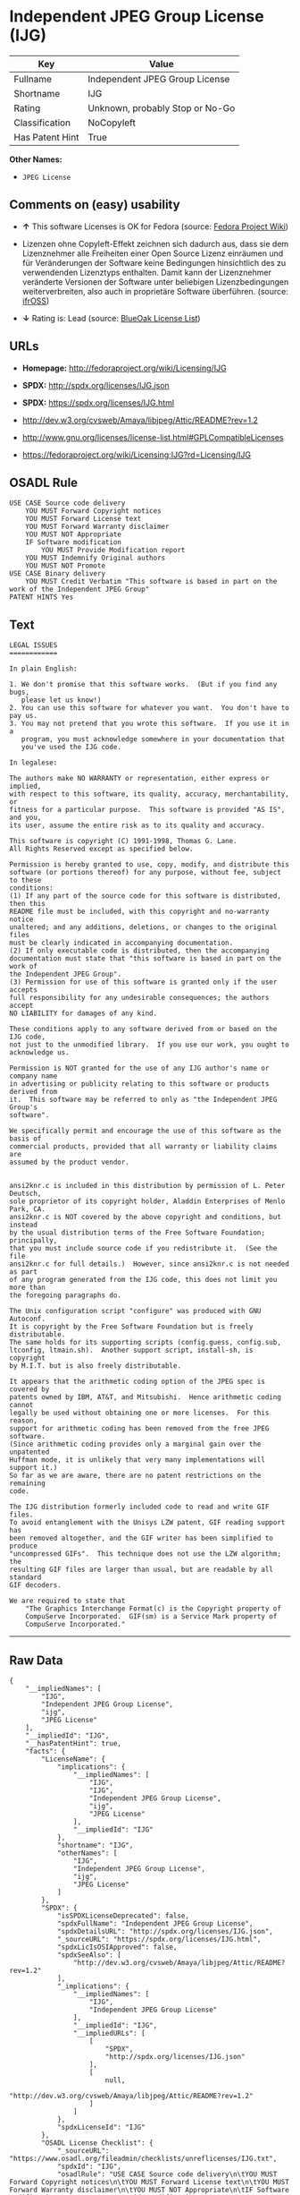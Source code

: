* Independent JPEG Group License (IJG)

| Key               | Value                             |
|-------------------+-----------------------------------|
| Fullname          | Independent JPEG Group License    |
| Shortname         | IJG                               |
| Rating            | Unknown, probably Stop or No-Go   |
| Classification    | NoCopyleft                        |
| Has Patent Hint   | True                              |

*Other Names:*

- =JPEG License=

** Comments on (easy) usability

- *↑* This software Licenses is OK for Fedora (source:
  [[https://fedoraproject.org/wiki/Licensing:Main?rd=Licensing][Fedora
  Project Wiki]])

- Lizenzen ohne Copyleft-Effekt zeichnen sich dadurch aus, dass sie dem
  Lizenznehmer alle Freiheiten einer Open Source Lizenz einräumen und
  für Veränderungen der Software keine Bedingungen hinsichtlich des zu
  verwendenden Lizenztyps enthalten. Damit kann der Lizenznehmer
  veränderte Versionen der Software unter beliebigen Lizenzbedingungen
  weiterverbreiten, also auch in proprietäre Software überführen.
  (source: [[https://ifross.github.io/ifrOSS/Lizenzcenter][ifrOSS]])

- *↓* Rating is: Lead (source:
  [[https://blueoakcouncil.org/list][BlueOak License List]])

** URLs

- *Homepage:* http://fedoraproject.org/wiki/Licensing/IJG

- *SPDX:* http://spdx.org/licenses/IJG.json

- *SPDX:* https://spdx.org/licenses/IJG.html

- http://dev.w3.org/cvsweb/Amaya/libjpeg/Attic/README?rev=1.2

- http://www.gnu.org/licenses/license-list.html#GPLCompatibleLicenses

- https://fedoraproject.org/wiki/Licensing:IJG?rd=Licensing/IJG

** OSADL Rule

#+BEGIN_EXAMPLE
    USE CASE Source code delivery
    	YOU MUST Forward Copyright notices
    	YOU MUST Forward License text
    	YOU MUST Forward Warranty disclaimer
    	YOU MUST NOT Appropriate
    	IF Software modification
    		YOU MUST Provide Modification report
    	YOU MUST Indemnify Original authors
    	YOU MUST NOT Promote
    USE CASE Binary delivery
    	YOU MUST Credit Verbatim "This software is based in part on the work of the Independent JPEG Group"
    PATENT HINTS Yes
#+END_EXAMPLE

** Text

#+BEGIN_EXAMPLE
    LEGAL ISSUES
    ============

    In plain English:

    1. We don't promise that this software works.  (But if you find any bugs,
       please let us know!)
    2. You can use this software for whatever you want.  You don't have to pay us.
    3. You may not pretend that you wrote this software.  If you use it in a
       program, you must acknowledge somewhere in your documentation that
       you've used the IJG code.

    In legalese:

    The authors make NO WARRANTY or representation, either express or implied,
    with respect to this software, its quality, accuracy, merchantability, or
    fitness for a particular purpose.  This software is provided "AS IS", and you,
    its user, assume the entire risk as to its quality and accuracy.

    This software is copyright (C) 1991-1998, Thomas G. Lane.
    All Rights Reserved except as specified below.

    Permission is hereby granted to use, copy, modify, and distribute this
    software (or portions thereof) for any purpose, without fee, subject to these
    conditions:
    (1) If any part of the source code for this software is distributed, then this
    README file must be included, with this copyright and no-warranty notice
    unaltered; and any additions, deletions, or changes to the original files
    must be clearly indicated in accompanying documentation.
    (2) If only executable code is distributed, then the accompanying
    documentation must state that "this software is based in part on the work of
    the Independent JPEG Group".
    (3) Permission for use of this software is granted only if the user accepts
    full responsibility for any undesirable consequences; the authors accept
    NO LIABILITY for damages of any kind.

    These conditions apply to any software derived from or based on the IJG code,
    not just to the unmodified library.  If you use our work, you ought to
    acknowledge us.

    Permission is NOT granted for the use of any IJG author's name or company name
    in advertising or publicity relating to this software or products derived from
    it.  This software may be referred to only as "the Independent JPEG Group's
    software".

    We specifically permit and encourage the use of this software as the basis of
    commercial products, provided that all warranty or liability claims are
    assumed by the product vendor.


    ansi2knr.c is included in this distribution by permission of L. Peter Deutsch,
    sole proprietor of its copyright holder, Aladdin Enterprises of Menlo Park, CA.
    ansi2knr.c is NOT covered by the above copyright and conditions, but instead
    by the usual distribution terms of the Free Software Foundation; principally,
    that you must include source code if you redistribute it.  (See the file
    ansi2knr.c for full details.)  However, since ansi2knr.c is not needed as part
    of any program generated from the IJG code, this does not limit you more than
    the foregoing paragraphs do.

    The Unix configuration script "configure" was produced with GNU Autoconf.
    It is copyright by the Free Software Foundation but is freely distributable.
    The same holds for its supporting scripts (config.guess, config.sub,
    ltconfig, ltmain.sh).  Another support script, install-sh, is copyright
    by M.I.T. but is also freely distributable.

    It appears that the arithmetic coding option of the JPEG spec is covered by
    patents owned by IBM, AT&T, and Mitsubishi.  Hence arithmetic coding cannot
    legally be used without obtaining one or more licenses.  For this reason,
    support for arithmetic coding has been removed from the free JPEG software.
    (Since arithmetic coding provides only a marginal gain over the unpatented
    Huffman mode, it is unlikely that very many implementations will support it.)
    So far as we are aware, there are no patent restrictions on the remaining
    code.

    The IJG distribution formerly included code to read and write GIF files.
    To avoid entanglement with the Unisys LZW patent, GIF reading support has
    been removed altogether, and the GIF writer has been simplified to produce
    "uncompressed GIFs".  This technique does not use the LZW algorithm; the
    resulting GIF files are larger than usual, but are readable by all standard
    GIF decoders.

    We are required to state that
        "The Graphics Interchange Format(c) is the Copyright property of
        CompuServe Incorporated.  GIF(sm) is a Service Mark property of
        CompuServe Incorporated."
#+END_EXAMPLE

--------------

** Raw Data

#+BEGIN_EXAMPLE
    {
        "__impliedNames": [
            "IJG",
            "Independent JPEG Group License",
            "ijg",
            "JPEG License"
        ],
        "__impliedId": "IJG",
        "__hasPatentHint": true,
        "facts": {
            "LicenseName": {
                "implications": {
                    "__impliedNames": [
                        "IJG",
                        "IJG",
                        "Independent JPEG Group License",
                        "ijg",
                        "JPEG License"
                    ],
                    "__impliedId": "IJG"
                },
                "shortname": "IJG",
                "otherNames": [
                    "IJG",
                    "Independent JPEG Group License",
                    "ijg",
                    "JPEG License"
                ]
            },
            "SPDX": {
                "isSPDXLicenseDeprecated": false,
                "spdxFullName": "Independent JPEG Group License",
                "spdxDetailsURL": "http://spdx.org/licenses/IJG.json",
                "_sourceURL": "https://spdx.org/licenses/IJG.html",
                "spdxLicIsOSIApproved": false,
                "spdxSeeAlso": [
                    "http://dev.w3.org/cvsweb/Amaya/libjpeg/Attic/README?rev=1.2"
                ],
                "_implications": {
                    "__impliedNames": [
                        "IJG",
                        "Independent JPEG Group License"
                    ],
                    "__impliedId": "IJG",
                    "__impliedURLs": [
                        [
                            "SPDX",
                            "http://spdx.org/licenses/IJG.json"
                        ],
                        [
                            null,
                            "http://dev.w3.org/cvsweb/Amaya/libjpeg/Attic/README?rev=1.2"
                        ]
                    ]
                },
                "spdxLicenseId": "IJG"
            },
            "OSADL License Checklist": {
                "_sourceURL": "https://www.osadl.org/fileadmin/checklists/unreflicenses/IJG.txt",
                "spdxId": "IJG",
                "osadlRule": "USE CASE Source code delivery\n\tYOU MUST Forward Copyright notices\n\tYOU MUST Forward License text\n\tYOU MUST Forward Warranty disclaimer\n\tYOU MUST NOT Appropriate\n\tIF Software modification\n\t\tYOU MUST Provide Modification report\n\tYOU MUST Indemnify Original authors\n\tYOU MUST NOT Promote\nUSE CASE Binary delivery\n\tYOU MUST Credit Verbatim \"This software is based in part on the work of the Independent JPEG Group\"\nPATENT HINTS Yes\n",
                "_implications": {
                    "__impliedNames": [
                        "IJG"
                    ],
                    "__hasPatentHint": true
                }
            },
            "Fedora Project Wiki": {
                "GPLv2 Compat?": "Yes",
                "rating": "Good",
                "Upstream URL": "https://fedoraproject.org/wiki/Licensing/IJG",
                "GPLv3 Compat?": "Yes",
                "Short Name": "IJG",
                "licenseType": "license",
                "_sourceURL": "https://fedoraproject.org/wiki/Licensing:Main?rd=Licensing",
                "Full Name": "Independent JPEG Group License",
                "FSF Free?": "Yes",
                "_implications": {
                    "__impliedNames": [
                        "Independent JPEG Group License"
                    ],
                    "__impliedJudgement": [
                        [
                            "Fedora Project Wiki",
                            {
                                "tag": "PositiveJudgement",
                                "contents": "This software Licenses is OK for Fedora"
                            }
                        ]
                    ]
                }
            },
            "Scancode": {
                "otherUrls": [
                    "http://dev.w3.org/cvsweb/Amaya/libjpeg/Attic/README?rev=1.2",
                    "http://www.gnu.org/licenses/license-list.html#GPLCompatibleLicenses"
                ],
                "homepageUrl": "http://fedoraproject.org/wiki/Licensing/IJG",
                "shortName": "JPEG License",
                "textUrls": null,
                "text": "LEGAL ISSUES\n============\n\nIn plain English:\n\n1. We don't promise that this software works.  (But if you find any bugs,\n   please let us know!)\n2. You can use this software for whatever you want.  You don't have to pay us.\n3. You may not pretend that you wrote this software.  If you use it in a\n   program, you must acknowledge somewhere in your documentation that\n   you've used the IJG code.\n\nIn legalese:\n\nThe authors make NO WARRANTY or representation, either express or implied,\nwith respect to this software, its quality, accuracy, merchantability, or\nfitness for a particular purpose.  This software is provided \"AS IS\", and you,\nits user, assume the entire risk as to its quality and accuracy.\n\nThis software is copyright (C) 1991-1998, Thomas G. Lane.\nAll Rights Reserved except as specified below.\n\nPermission is hereby granted to use, copy, modify, and distribute this\nsoftware (or portions thereof) for any purpose, without fee, subject to these\nconditions:\n(1) If any part of the source code for this software is distributed, then this\nREADME file must be included, with this copyright and no-warranty notice\nunaltered; and any additions, deletions, or changes to the original files\nmust be clearly indicated in accompanying documentation.\n(2) If only executable code is distributed, then the accompanying\ndocumentation must state that \"this software is based in part on the work of\nthe Independent JPEG Group\".\n(3) Permission for use of this software is granted only if the user accepts\nfull responsibility for any undesirable consequences; the authors accept\nNO LIABILITY for damages of any kind.\n\nThese conditions apply to any software derived from or based on the IJG code,\nnot just to the unmodified library.  If you use our work, you ought to\nacknowledge us.\n\nPermission is NOT granted for the use of any IJG author's name or company name\nin advertising or publicity relating to this software or products derived from\nit.  This software may be referred to only as \"the Independent JPEG Group's\nsoftware\".\n\nWe specifically permit and encourage the use of this software as the basis of\ncommercial products, provided that all warranty or liability claims are\nassumed by the product vendor.\n\n\nansi2knr.c is included in this distribution by permission of L. Peter Deutsch,\nsole proprietor of its copyright holder, Aladdin Enterprises of Menlo Park, CA.\nansi2knr.c is NOT covered by the above copyright and conditions, but instead\nby the usual distribution terms of the Free Software Foundation; principally,\nthat you must include source code if you redistribute it.  (See the file\nansi2knr.c for full details.)  However, since ansi2knr.c is not needed as part\nof any program generated from the IJG code, this does not limit you more than\nthe foregoing paragraphs do.\n\nThe Unix configuration script \"configure\" was produced with GNU Autoconf.\nIt is copyright by the Free Software Foundation but is freely distributable.\nThe same holds for its supporting scripts (config.guess, config.sub,\nltconfig, ltmain.sh).  Another support script, install-sh, is copyright\nby M.I.T. but is also freely distributable.\n\nIt appears that the arithmetic coding option of the JPEG spec is covered by\npatents owned by IBM, AT&T, and Mitsubishi.  Hence arithmetic coding cannot\nlegally be used without obtaining one or more licenses.  For this reason,\nsupport for arithmetic coding has been removed from the free JPEG software.\n(Since arithmetic coding provides only a marginal gain over the unpatented\nHuffman mode, it is unlikely that very many implementations will support it.)\nSo far as we are aware, there are no patent restrictions on the remaining\ncode.\n\nThe IJG distribution formerly included code to read and write GIF files.\nTo avoid entanglement with the Unisys LZW patent, GIF reading support has\nbeen removed altogether, and the GIF writer has been simplified to produce\n\"uncompressed GIFs\".  This technique does not use the LZW algorithm; the\nresulting GIF files are larger than usual, but are readable by all standard\nGIF decoders.\n\nWe are required to state that\n    \"The Graphics Interchange Format(c) is the Copyright property of\n    CompuServe Incorporated.  GIF(sm) is a Service Mark property of\n    CompuServe Incorporated.\"",
                "category": "Permissive",
                "osiUrl": null,
                "owner": "IJG - Independent JPEG Group",
                "_sourceURL": "https://github.com/nexB/scancode-toolkit/blob/develop/src/licensedcode/data/licenses/ijg.yml",
                "key": "ijg",
                "name": "Independent JPEG Group License",
                "spdxId": "IJG",
                "_implications": {
                    "__impliedNames": [
                        "ijg",
                        "JPEG License",
                        "IJG"
                    ],
                    "__impliedId": "IJG",
                    "__impliedCopyleft": [
                        [
                            "Scancode",
                            "NoCopyleft"
                        ]
                    ],
                    "__calculatedCopyleft": "NoCopyleft",
                    "__impliedText": "LEGAL ISSUES\n============\n\nIn plain English:\n\n1. We don't promise that this software works.  (But if you find any bugs,\n   please let us know!)\n2. You can use this software for whatever you want.  You don't have to pay us.\n3. You may not pretend that you wrote this software.  If you use it in a\n   program, you must acknowledge somewhere in your documentation that\n   you've used the IJG code.\n\nIn legalese:\n\nThe authors make NO WARRANTY or representation, either express or implied,\nwith respect to this software, its quality, accuracy, merchantability, or\nfitness for a particular purpose.  This software is provided \"AS IS\", and you,\nits user, assume the entire risk as to its quality and accuracy.\n\nThis software is copyright (C) 1991-1998, Thomas G. Lane.\nAll Rights Reserved except as specified below.\n\nPermission is hereby granted to use, copy, modify, and distribute this\nsoftware (or portions thereof) for any purpose, without fee, subject to these\nconditions:\n(1) If any part of the source code for this software is distributed, then this\nREADME file must be included, with this copyright and no-warranty notice\nunaltered; and any additions, deletions, or changes to the original files\nmust be clearly indicated in accompanying documentation.\n(2) If only executable code is distributed, then the accompanying\ndocumentation must state that \"this software is based in part on the work of\nthe Independent JPEG Group\".\n(3) Permission for use of this software is granted only if the user accepts\nfull responsibility for any undesirable consequences; the authors accept\nNO LIABILITY for damages of any kind.\n\nThese conditions apply to any software derived from or based on the IJG code,\nnot just to the unmodified library.  If you use our work, you ought to\nacknowledge us.\n\nPermission is NOT granted for the use of any IJG author's name or company name\nin advertising or publicity relating to this software or products derived from\nit.  This software may be referred to only as \"the Independent JPEG Group's\nsoftware\".\n\nWe specifically permit and encourage the use of this software as the basis of\ncommercial products, provided that all warranty or liability claims are\nassumed by the product vendor.\n\n\nansi2knr.c is included in this distribution by permission of L. Peter Deutsch,\nsole proprietor of its copyright holder, Aladdin Enterprises of Menlo Park, CA.\nansi2knr.c is NOT covered by the above copyright and conditions, but instead\nby the usual distribution terms of the Free Software Foundation; principally,\nthat you must include source code if you redistribute it.  (See the file\nansi2knr.c for full details.)  However, since ansi2knr.c is not needed as part\nof any program generated from the IJG code, this does not limit you more than\nthe foregoing paragraphs do.\n\nThe Unix configuration script \"configure\" was produced with GNU Autoconf.\nIt is copyright by the Free Software Foundation but is freely distributable.\nThe same holds for its supporting scripts (config.guess, config.sub,\nltconfig, ltmain.sh).  Another support script, install-sh, is copyright\nby M.I.T. but is also freely distributable.\n\nIt appears that the arithmetic coding option of the JPEG spec is covered by\npatents owned by IBM, AT&T, and Mitsubishi.  Hence arithmetic coding cannot\nlegally be used without obtaining one or more licenses.  For this reason,\nsupport for arithmetic coding has been removed from the free JPEG software.\n(Since arithmetic coding provides only a marginal gain over the unpatented\nHuffman mode, it is unlikely that very many implementations will support it.)\nSo far as we are aware, there are no patent restrictions on the remaining\ncode.\n\nThe IJG distribution formerly included code to read and write GIF files.\nTo avoid entanglement with the Unisys LZW patent, GIF reading support has\nbeen removed altogether, and the GIF writer has been simplified to produce\n\"uncompressed GIFs\".  This technique does not use the LZW algorithm; the\nresulting GIF files are larger than usual, but are readable by all standard\nGIF decoders.\n\nWe are required to state that\n    \"The Graphics Interchange Format(c) is the Copyright property of\n    CompuServe Incorporated.  GIF(sm) is a Service Mark property of\n    CompuServe Incorporated.\"",
                    "__impliedURLs": [
                        [
                            "Homepage",
                            "http://fedoraproject.org/wiki/Licensing/IJG"
                        ],
                        [
                            null,
                            "http://dev.w3.org/cvsweb/Amaya/libjpeg/Attic/README?rev=1.2"
                        ],
                        [
                            null,
                            "http://www.gnu.org/licenses/license-list.html#GPLCompatibleLicenses"
                        ]
                    ]
                }
            },
            "BlueOak License List": {
                "BlueOakRating": "Lead",
                "url": "https://spdx.org/licenses/IJG.html",
                "isPermissive": true,
                "_sourceURL": "https://blueoakcouncil.org/list",
                "name": "Independent JPEG Group License",
                "id": "IJG",
                "_implications": {
                    "__impliedNames": [
                        "IJG"
                    ],
                    "__impliedJudgement": [
                        [
                            "BlueOak License List",
                            {
                                "tag": "NegativeJudgement",
                                "contents": "Rating is: Lead"
                            }
                        ]
                    ],
                    "__impliedCopyleft": [
                        [
                            "BlueOak License List",
                            "NoCopyleft"
                        ]
                    ],
                    "__calculatedCopyleft": "NoCopyleft",
                    "__impliedURLs": [
                        [
                            "SPDX",
                            "https://spdx.org/licenses/IJG.html"
                        ]
                    ]
                }
            },
            "ifrOSS": {
                "ifrKind": "IfrNoCopyleft",
                "ifrURL": "https://fedoraproject.org/wiki/Licensing:IJG?rd=Licensing/IJG",
                "_sourceURL": "https://ifross.github.io/ifrOSS/Lizenzcenter",
                "ifrName": "Independent JPEG Group License",
                "ifrId": null,
                "_implications": {
                    "__impliedNames": [
                        "Independent JPEG Group License"
                    ],
                    "__impliedJudgement": [
                        [
                            "ifrOSS",
                            {
                                "tag": "NeutralJudgement",
                                "contents": "Lizenzen ohne Copyleft-Effekt zeichnen sich dadurch aus, dass sie dem Lizenznehmer alle Freiheiten einer Open Source Lizenz einrÃ¤umen und fÃ¼r VerÃ¤nderungen der Software keine Bedingungen hinsichtlich des zu verwendenden Lizenztyps enthalten. Damit kann der Lizenznehmer verÃ¤nderte Versionen der Software unter beliebigen Lizenzbedingungen weiterverbreiten, also auch in proprietÃ¤re Software Ã¼berfÃ¼hren."
                            }
                        ]
                    ],
                    "__impliedCopyleft": [
                        [
                            "ifrOSS",
                            "NoCopyleft"
                        ]
                    ],
                    "__calculatedCopyleft": "NoCopyleft",
                    "__impliedURLs": [
                        [
                            null,
                            "https://fedoraproject.org/wiki/Licensing:IJG?rd=Licensing/IJG"
                        ]
                    ]
                }
            }
        },
        "__impliedJudgement": [
            [
                "BlueOak License List",
                {
                    "tag": "NegativeJudgement",
                    "contents": "Rating is: Lead"
                }
            ],
            [
                "Fedora Project Wiki",
                {
                    "tag": "PositiveJudgement",
                    "contents": "This software Licenses is OK for Fedora"
                }
            ],
            [
                "ifrOSS",
                {
                    "tag": "NeutralJudgement",
                    "contents": "Lizenzen ohne Copyleft-Effekt zeichnen sich dadurch aus, dass sie dem Lizenznehmer alle Freiheiten einer Open Source Lizenz einrÃ¤umen und fÃ¼r VerÃ¤nderungen der Software keine Bedingungen hinsichtlich des zu verwendenden Lizenztyps enthalten. Damit kann der Lizenznehmer verÃ¤nderte Versionen der Software unter beliebigen Lizenzbedingungen weiterverbreiten, also auch in proprietÃ¤re Software Ã¼berfÃ¼hren."
                }
            ]
        ],
        "__impliedCopyleft": [
            [
                "BlueOak License List",
                "NoCopyleft"
            ],
            [
                "Scancode",
                "NoCopyleft"
            ],
            [
                "ifrOSS",
                "NoCopyleft"
            ]
        ],
        "__calculatedCopyleft": "NoCopyleft",
        "__impliedText": "LEGAL ISSUES\n============\n\nIn plain English:\n\n1. We don't promise that this software works.  (But if you find any bugs,\n   please let us know!)\n2. You can use this software for whatever you want.  You don't have to pay us.\n3. You may not pretend that you wrote this software.  If you use it in a\n   program, you must acknowledge somewhere in your documentation that\n   you've used the IJG code.\n\nIn legalese:\n\nThe authors make NO WARRANTY or representation, either express or implied,\nwith respect to this software, its quality, accuracy, merchantability, or\nfitness for a particular purpose.  This software is provided \"AS IS\", and you,\nits user, assume the entire risk as to its quality and accuracy.\n\nThis software is copyright (C) 1991-1998, Thomas G. Lane.\nAll Rights Reserved except as specified below.\n\nPermission is hereby granted to use, copy, modify, and distribute this\nsoftware (or portions thereof) for any purpose, without fee, subject to these\nconditions:\n(1) If any part of the source code for this software is distributed, then this\nREADME file must be included, with this copyright and no-warranty notice\nunaltered; and any additions, deletions, or changes to the original files\nmust be clearly indicated in accompanying documentation.\n(2) If only executable code is distributed, then the accompanying\ndocumentation must state that \"this software is based in part on the work of\nthe Independent JPEG Group\".\n(3) Permission for use of this software is granted only if the user accepts\nfull responsibility for any undesirable consequences; the authors accept\nNO LIABILITY for damages of any kind.\n\nThese conditions apply to any software derived from or based on the IJG code,\nnot just to the unmodified library.  If you use our work, you ought to\nacknowledge us.\n\nPermission is NOT granted for the use of any IJG author's name or company name\nin advertising or publicity relating to this software or products derived from\nit.  This software may be referred to only as \"the Independent JPEG Group's\nsoftware\".\n\nWe specifically permit and encourage the use of this software as the basis of\ncommercial products, provided that all warranty or liability claims are\nassumed by the product vendor.\n\n\nansi2knr.c is included in this distribution by permission of L. Peter Deutsch,\nsole proprietor of its copyright holder, Aladdin Enterprises of Menlo Park, CA.\nansi2knr.c is NOT covered by the above copyright and conditions, but instead\nby the usual distribution terms of the Free Software Foundation; principally,\nthat you must include source code if you redistribute it.  (See the file\nansi2knr.c for full details.)  However, since ansi2knr.c is not needed as part\nof any program generated from the IJG code, this does not limit you more than\nthe foregoing paragraphs do.\n\nThe Unix configuration script \"configure\" was produced with GNU Autoconf.\nIt is copyright by the Free Software Foundation but is freely distributable.\nThe same holds for its supporting scripts (config.guess, config.sub,\nltconfig, ltmain.sh).  Another support script, install-sh, is copyright\nby M.I.T. but is also freely distributable.\n\nIt appears that the arithmetic coding option of the JPEG spec is covered by\npatents owned by IBM, AT&T, and Mitsubishi.  Hence arithmetic coding cannot\nlegally be used without obtaining one or more licenses.  For this reason,\nsupport for arithmetic coding has been removed from the free JPEG software.\n(Since arithmetic coding provides only a marginal gain over the unpatented\nHuffman mode, it is unlikely that very many implementations will support it.)\nSo far as we are aware, there are no patent restrictions on the remaining\ncode.\n\nThe IJG distribution formerly included code to read and write GIF files.\nTo avoid entanglement with the Unisys LZW patent, GIF reading support has\nbeen removed altogether, and the GIF writer has been simplified to produce\n\"uncompressed GIFs\".  This technique does not use the LZW algorithm; the\nresulting GIF files are larger than usual, but are readable by all standard\nGIF decoders.\n\nWe are required to state that\n    \"The Graphics Interchange Format(c) is the Copyright property of\n    CompuServe Incorporated.  GIF(sm) is a Service Mark property of\n    CompuServe Incorporated.\"",
        "__impliedURLs": [
            [
                "SPDX",
                "http://spdx.org/licenses/IJG.json"
            ],
            [
                null,
                "http://dev.w3.org/cvsweb/Amaya/libjpeg/Attic/README?rev=1.2"
            ],
            [
                "SPDX",
                "https://spdx.org/licenses/IJG.html"
            ],
            [
                "Homepage",
                "http://fedoraproject.org/wiki/Licensing/IJG"
            ],
            [
                null,
                "http://www.gnu.org/licenses/license-list.html#GPLCompatibleLicenses"
            ],
            [
                null,
                "https://fedoraproject.org/wiki/Licensing:IJG?rd=Licensing/IJG"
            ]
        ]
    }
#+END_EXAMPLE